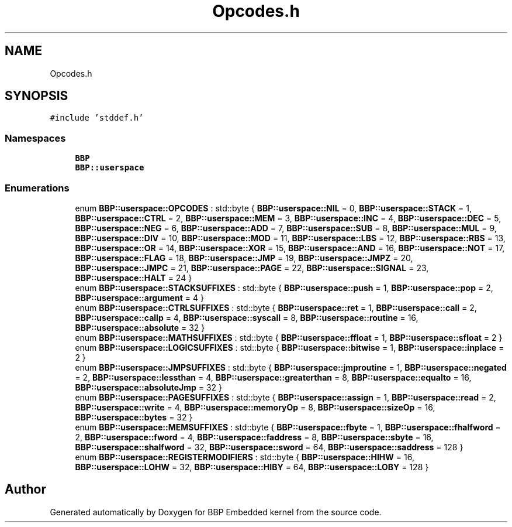 .TH "Opcodes.h" 3 "Fri Jan 26 2024" "Version 0.2.0" "BBP Embedded kernel" \" -*- nroff -*-
.ad l
.nh
.SH NAME
Opcodes.h
.SH SYNOPSIS
.br
.PP
\fC#include 'stddef\&.h'\fP
.br

.SS "Namespaces"

.in +1c
.ti -1c
.RI " \fBBBP\fP"
.br
.ti -1c
.RI " \fBBBP::userspace\fP"
.br
.in -1c
.SS "Enumerations"

.in +1c
.ti -1c
.RI "enum \fBBBP::userspace::OPCODES\fP : std::byte { \fBBBP::userspace::NIL\fP = 0, \fBBBP::userspace::STACK\fP = 1, \fBBBP::userspace::CTRL\fP = 2, \fBBBP::userspace::MEM\fP = 3, \fBBBP::userspace::INC\fP = 4, \fBBBP::userspace::DEC\fP = 5, \fBBBP::userspace::NEG\fP = 6, \fBBBP::userspace::ADD\fP = 7, \fBBBP::userspace::SUB\fP = 8, \fBBBP::userspace::MUL\fP = 9, \fBBBP::userspace::DIV\fP = 10, \fBBBP::userspace::MOD\fP = 11, \fBBBP::userspace::LBS\fP = 12, \fBBBP::userspace::RBS\fP = 13, \fBBBP::userspace::OR\fP = 14, \fBBBP::userspace::XOR\fP = 15, \fBBBP::userspace::AND\fP = 16, \fBBBP::userspace::NOT\fP = 17, \fBBBP::userspace::FLAG\fP = 18, \fBBBP::userspace::JMP\fP = 19, \fBBBP::userspace::JMPZ\fP = 20, \fBBBP::userspace::JMPC\fP = 21, \fBBBP::userspace::PAGE\fP = 22, \fBBBP::userspace::SIGNAL\fP = 23, \fBBBP::userspace::HALT\fP = 24 }"
.br
.ti -1c
.RI "enum \fBBBP::userspace::STACKSUFFIXES\fP : std::byte { \fBBBP::userspace::push\fP = 1, \fBBBP::userspace::pop\fP = 2, \fBBBP::userspace::argument\fP = 4 }"
.br
.ti -1c
.RI "enum \fBBBP::userspace::CTRLSUFFIXES\fP : std::byte { \fBBBP::userspace::ret\fP = 1, \fBBBP::userspace::call\fP = 2, \fBBBP::userspace::callp\fP = 4, \fBBBP::userspace::syscall\fP = 8, \fBBBP::userspace::routine\fP = 16, \fBBBP::userspace::absolute\fP = 32 }"
.br
.ti -1c
.RI "enum \fBBBP::userspace::MATHSUFFIXES\fP : std::byte { \fBBBP::userspace::ffloat\fP = 1, \fBBBP::userspace::sfloat\fP = 2 }"
.br
.ti -1c
.RI "enum \fBBBP::userspace::LOGICSUFFIXES\fP : std::byte { \fBBBP::userspace::bitwise\fP = 1, \fBBBP::userspace::inplace\fP = 2 }"
.br
.ti -1c
.RI "enum \fBBBP::userspace::JMPSUFFIXES\fP : std::byte { \fBBBP::userspace::jmproutine\fP = 1, \fBBBP::userspace::negated\fP = 2, \fBBBP::userspace::lessthan\fP = 4, \fBBBP::userspace::greaterthan\fP = 8, \fBBBP::userspace::equalto\fP = 16, \fBBBP::userspace::absoluteJmp\fP = 32 }"
.br
.ti -1c
.RI "enum \fBBBP::userspace::PAGESUFFIXES\fP : std::byte { \fBBBP::userspace::assign\fP = 1, \fBBBP::userspace::read\fP = 2, \fBBBP::userspace::write\fP = 4, \fBBBP::userspace::memoryOp\fP = 8, \fBBBP::userspace::sizeOp\fP = 16, \fBBBP::userspace::bytes\fP = 32 }"
.br
.ti -1c
.RI "enum \fBBBP::userspace::MEMSUFFIXES\fP : std::byte { \fBBBP::userspace::fbyte\fP = 1, \fBBBP::userspace::fhalfword\fP = 2, \fBBBP::userspace::fword\fP = 4, \fBBBP::userspace::faddress\fP = 8, \fBBBP::userspace::sbyte\fP = 16, \fBBBP::userspace::shalfword\fP = 32, \fBBBP::userspace::sword\fP = 64, \fBBBP::userspace::saddress\fP = 128 }"
.br
.ti -1c
.RI "enum \fBBBP::userspace::REGISTERMODIFIERS\fP : std::byte { \fBBBP::userspace::HIHW\fP = 16, \fBBBP::userspace::LOHW\fP = 32, \fBBBP::userspace::HIBY\fP = 64, \fBBBP::userspace::LOBY\fP = 128 }"
.br
.in -1c
.SH "Author"
.PP 
Generated automatically by Doxygen for BBP Embedded kernel from the source code\&.
